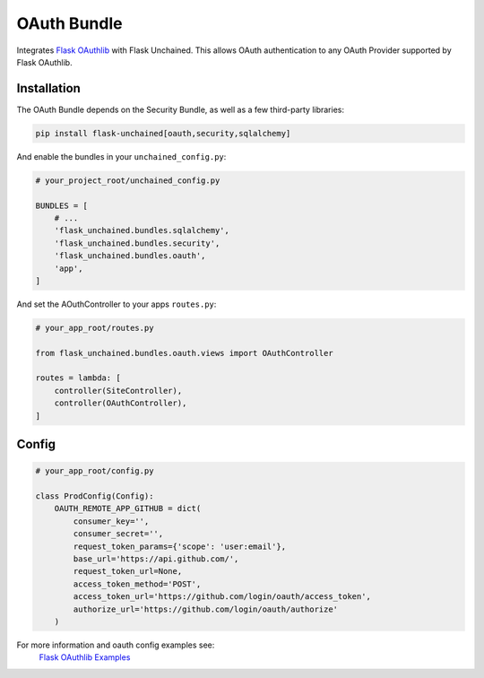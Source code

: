OAuth Bundle
---------------

Integrates `Flask OAuthlib <http://flask-oauthlib.readthedocs.io/>`_ with Flask Unchained.
This allows OAuth authentication to any OAuth Provider supported by Flask OAuthlib.

Installation
^^^^^^^^^^^^

The OAuth Bundle depends on the Security Bundle, as well as a few third-party libraries:

.. code:: bash

   pip install flask-unchained[oauth,security,sqlalchemy]

And enable the bundles in your ``unchained_config.py``:

.. code:: python

   # your_project_root/unchained_config.py

   BUNDLES = [
       # ...
       'flask_unchained.bundles.sqlalchemy',
       'flask_unchained.bundles.security',
       'flask_unchained.bundles.oauth',
       'app',
   ]

And set the AOuthController to your apps ``routes.py``:

.. code:: python

    # your_app_root/routes.py

    from flask_unchained.bundles.oauth.views import OAuthController

    routes = lambda: [
        controller(SiteController),
        controller(OAuthController),
    ]

Config
^^^^^^

.. code:: python

    # your_app_root/config.py

    class ProdConfig(Config):
        OAUTH_REMOTE_APP_GITHUB = dict(
            consumer_key='',
            consumer_secret='',
            request_token_params={'scope': 'user:email'},
            base_url='https://api.github.com/',
            request_token_url=None,
            access_token_method='POST',
            access_token_url='https://github.com/login/oauth/access_token',
            authorize_url='https://github.com/login/oauth/authorize'
        )

For more information and oauth config examples see:
    `Flask OAuthlib Examples <http://github.com/lepture/flask-oauthlib/tree/master/example>`_
